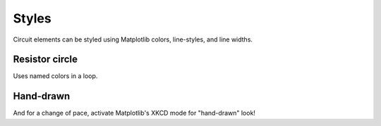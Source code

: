 Styles
------

.. jupyter-execute::
    :hide-code:

    import schemdraw
    from schemdraw import elements as elm


Circuit elements can be styled using Matplotlib colors, line-styles, and line widths.

Resistor circle
^^^^^^^^^^^^^^^

Uses named colors in a loop.

.. jupyter-execute::
    :code-below:

    with schemdraw.Drawing() as d:
        for i, color in enumerate(['red', 'orange', 'yellow', 'yellowgreen', 'green', 'blue', 'indigo', 'violet']):
            elm.Resistor().theta(45*i+20).color(color).label('R{}'.format(i))


Hand-drawn
^^^^^^^^^^

And for a change of pace, activate Matplotlib's XKCD mode for "hand-drawn" look!

.. jupyter-execute::
    :code-below:

    import matplotlib.pyplot as plt
    plt.xkcd()

    with schemdraw.Drawing() as d:
        op = elm.Opamp(leads=True)
        elm.Line().down().at(op.in2).length(d.unit/4)
        elm.Ground(lead=False)
        Rin = elm.Resistor().at(op.in1).left().idot().label('$R_{in}$', loc='bot').label('$v_{in}$', loc='left')
        elm.Line().up().at(op.in1).length(d.unit/2)
        elm.Resistor().tox(op.out).label('$R_f$')
        elm.Line().toy(op.out).dot()
        elm.Line().right().at(op.out).length(d.unit/4).label('$v_{o}$', loc='right')